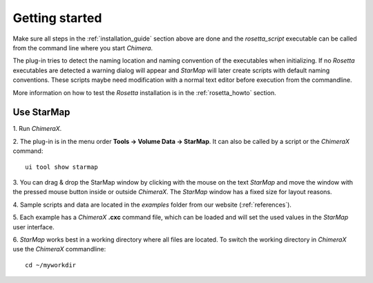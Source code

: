.. _getting_started:

***************
Getting started
***************

Make sure all steps in the :ref:`installation_guide` section above are done and the *rosetta_script* executable
can be called from the command line where you start *Chimera*.

The plug-in tries to detect the naming location and naming convention of the executables when initializing.
If no *Rosetta* executables are detected a warning dialog will appear and *StarMap* will later create scripts with default naming conventions.
These scripts maybe need modification with a normal text editor before execution from the commandline.

More information on how to test the *Rosetta* installation is in the :ref:`rosetta_howto` section.



.. _running:

Use StarMap
===========

1.
Run *ChimeraX*.

2.
The plug-in is in the menu order **Tools -> Volume Data -> StarMap**.
It can also be called by a script or the *ChimeraX* command::

   ui tool show starmap

3.
You can drag & drop the StarMap window by clicking with the mouse on the text *StarMap*
and move the window with the pressed mouse button inside or outside *ChimeraX*.
The *StarMap* window has a fixed size for layout reasons.

4.
Sample scripts and data are located in the *examples* folder from our website (:ref:`references`).

5.
Each example has a *ChimeraX* **.cxc** command file, which can be loaded and will set the used values in the *StarMap* user interface.

6.
*StarMap* works best in a working directory where all files are located. To switch the working directory in *ChimeraX* use the *ChimeraX* commandline::

  cd ~/myworkdir


